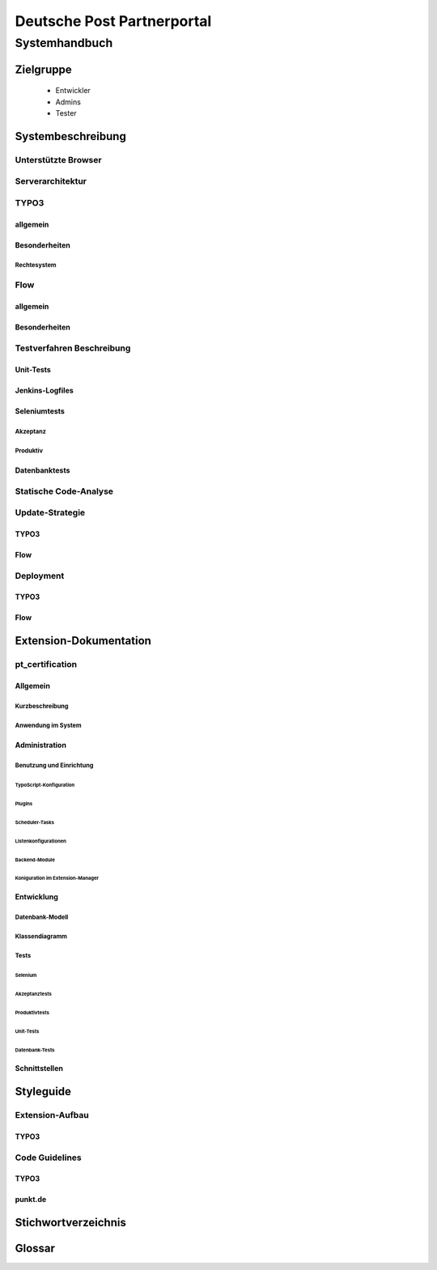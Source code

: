 ===========================
Deutsche Post Partnerportal
===========================

Systemhandbuch
==============

----------
Zielgruppe
----------

  - Entwickler
  - Admins
  - Tester

------------------
Systembeschreibung
------------------

Unterstützte Browser
--------------------

Serverarchitektur
-----------------

TYPO3
-----

^^^^^^^^^
allgemein
^^^^^^^^^

^^^^^^^^^^^^^^
Besonderheiten
^^^^^^^^^^^^^^

Rechtesystem
^^^^^^^^^^^^

Flow
----

^^^^^^^^^
allgemein
^^^^^^^^^

^^^^^^^^^^^^^^
Besonderheiten
^^^^^^^^^^^^^^

Testverfahren Beschreibung
--------------------------

^^^^^^^^^^
Unit-Tests
^^^^^^^^^^

^^^^^^^^^^^^^^^^
Jenkins-Logfiles
^^^^^^^^^^^^^^^^

^^^^^^^^^^^^^
Seleniumtests
^^^^^^^^^^^^^

Akzeptanz
^^^^^^^^^

Produktiv
^^^^^^^^^

^^^^^^^^^^^^^^
Datenbanktests
^^^^^^^^^^^^^^

Statische Code-Analyse
----------------------

Update-Strategie
----------------

^^^^^
TYPO3
^^^^^

^^^^
Flow
^^^^

Deployment
----------

^^^^^
TYPO3
^^^^^

^^^^
Flow
^^^^

-----------------------
Extension-Dokumentation
-----------------------

pt_certification
----------------

^^^^^^^^^
Allgemein
^^^^^^^^^

Kurzbeschreibung
^^^^^^^^^^^^^^^^

Anwendung im System
^^^^^^^^^^^^^^^^^^^

^^^^^^^^^^^^^^
Administration
^^^^^^^^^^^^^^

Benutzung und Einrichtung
^^^^^^^^^^^^^^^^^^^^^^^^^

~~~~~~~~~~~~~~~~~~~~~~~~
TypoScript-Konfiguration
~~~~~~~~~~~~~~~~~~~~~~~~

~~~~~~~
Plugins
~~~~~~~

~~~~~~~~~~~~~~~
Scheduler-Tasks
~~~~~~~~~~~~~~~

~~~~~~~~~~~~~~~~~~~~~
Listenkonfigurationen
~~~~~~~~~~~~~~~~~~~~~

~~~~~~~~~~~~~~
Backend-Module
~~~~~~~~~~~~~~

~~~~~~~~~~~~~~~~~~~~~~~~~~~~~~~~~
Koniguration im Extension-Manager
~~~~~~~~~~~~~~~~~~~~~~~~~~~~~~~~~

^^^^^^^^^^^
Entwicklung
^^^^^^^^^^^

Datenbank-Modell
^^^^^^^^^^^^^^^^

Klassendiagramm
^^^^^^^^^^^^^^^

Tests
^^^^^

~~~~~~~~
Selenium
~~~~~~~~

Akzeptanztests
~~~~~~~~~~~~~~

Produktivtests
~~~~~~~~~~~~~~

~~~~~~~~~~
Unit-Tests
~~~~~~~~~~

~~~~~~~~~~~~~~~
Datenbank-Tests
~~~~~~~~~~~~~~~

^^^^^^^^^^^^^^
Schnittstellen
^^^^^^^^^^^^^^

----------
Styleguide
----------

Extension-Aufbau
----------------

^^^^^
TYPO3
^^^^^

Code Guidelines
---------------

^^^^^
TYPO3
^^^^^

^^^^^^^^
punkt.de
^^^^^^^^

--------------------
Stichwortverzeichnis
--------------------

-------
Glossar
-------

